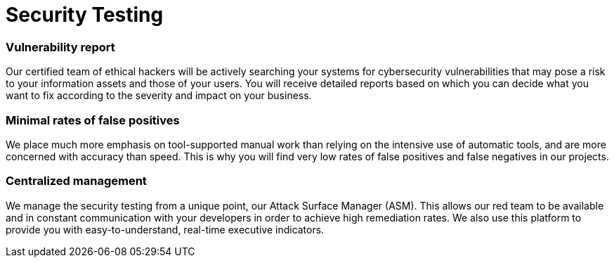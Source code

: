:page-slug: solutions/security-testing/
:page-description: Thanks to our comprehensive Security Testing, your IT systems’ vulnerabilities will be found with very low rates of false positives and false negatives.
:page-keywords: Fluid Attacks, Solutions, Security, Testing, Ethical Hacking, Vulnerability, SDLC
:page-solutiontitle: security-testing
:page-solution: Fluid Attacks’ Security Testing solution allows the comprehensive and accurate detection of security vulnerabilities in your IT infrastructure, applications, or source code. Our security testing team consists of certified ethical hackers who work on diverse environments, both with automated tools and manual exploitation. We prioritize all findings according to their severity and provide you with recommendations and guidance on their remediation in order to mitigate the risks of cyberattacks from internal and external sources. Our security testing, which is available for your entire software development lifecycle, succeeds in identifying both known and unknown vulnerabilities while guaranteeing reports with minimal rates of false positives (lies) and false negatives (omissions).
:page-template: solution

= Security Testing

=== Vulnerability report

Our certified team of ethical hackers will be actively searching your systems
for cybersecurity vulnerabilities that may pose a risk to your information
assets and those of your users. You will receive detailed reports based on
which you can decide what you want to fix according to the severity and impact
on your business.

=== Minimal rates of false positives

We place much more emphasis on tool-supported manual work than relying on the
intensive use of automatic tools, and are more concerned with accuracy than
speed. This is why you will find very low rates of false positives
and false negatives in our projects.

=== Centralized management

We manage the security testing from a unique point,
our Attack Surface Manager (ASM).
This allows our red team to be available and in constant communication with
your developers in order to achieve high remediation rates.
We also use this platform to provide you with
easy-to-understand, real-time executive indicators.
